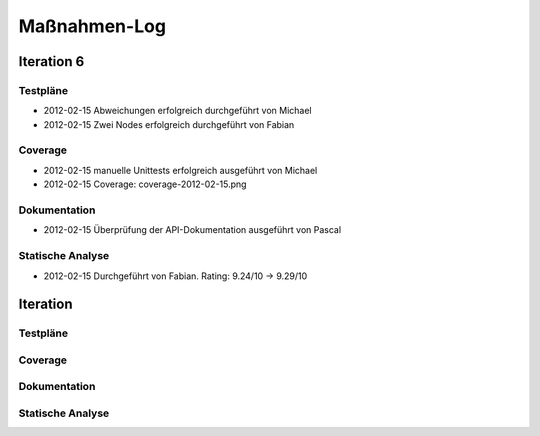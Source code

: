 ===============
 Maßnahmen-Log
===============

Iteration 6
===========

Testpläne
---------
- 2012-02-15 Abweichungen erfolgreich durchgeführt von Michael
- 2012-02-15 Zwei Nodes erfolgreich durchgeführt von Fabian

Coverage
--------
- 2012-02-15 manuelle Unittests erfolgreich ausgeführt von Michael
- 2012-02-15 Coverage: coverage-2012-02-15.png

Dokumentation
-------------
- 2012-02-15 Überprüfung der API-Dokumentation ausgeführt von Pascal

Statische Analyse
-----------------
- 2012-02-15 Durchgeführt von Fabian. Rating: 9.24/10 → 9.29/10


Iteration
=========

Testpläne
---------

Coverage
--------

Dokumentation
-------------

Statische Analyse
-----------------

